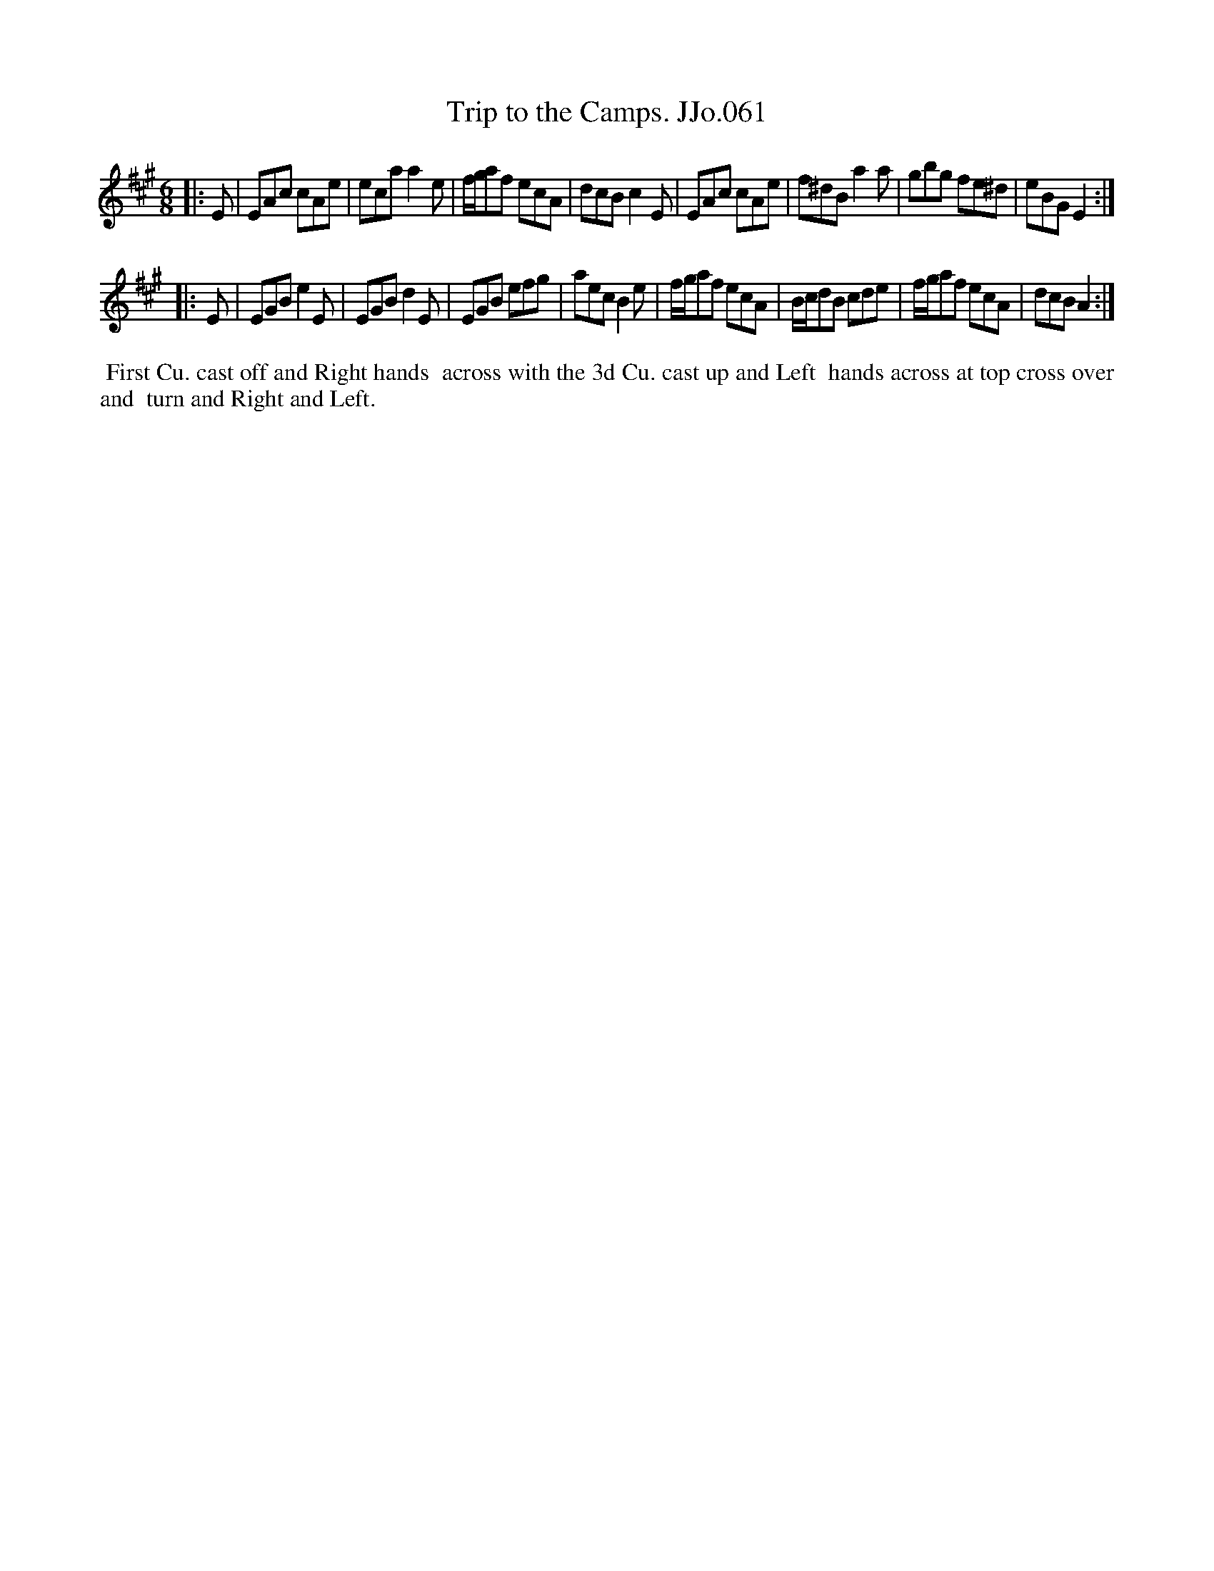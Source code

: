 X:61
T:Trip to the Camps. JJo.061
B:J.Johnson Choice Collection Vol 8 1758
Z:vmp.Simon Wilson 2013 www.village-music-project.org.uk
Z:Dance added by John Chambers 2017
M:6/8
L:1/8
%Q:3/8=110
K:A
|: E |\
EAc cAe | eca a2e | f/g/af ecA | dcB c2E |\
EAc cAe | f^dB a2a | gbg fe^d | eBG E2 :|
|: E |\
EGB e2E | EGB d2E | EGB efg | aec B2e |\
f/g/af ecA | B/c/dB cde | f/g/af ecA | dcB A2 :|
%%begintext align
%% First Cu. cast off and Right hands
%% across with the 3d Cu. cast up and Left
%% hands across at top cross over and
%% turn and Right and Left.
%%endtext
